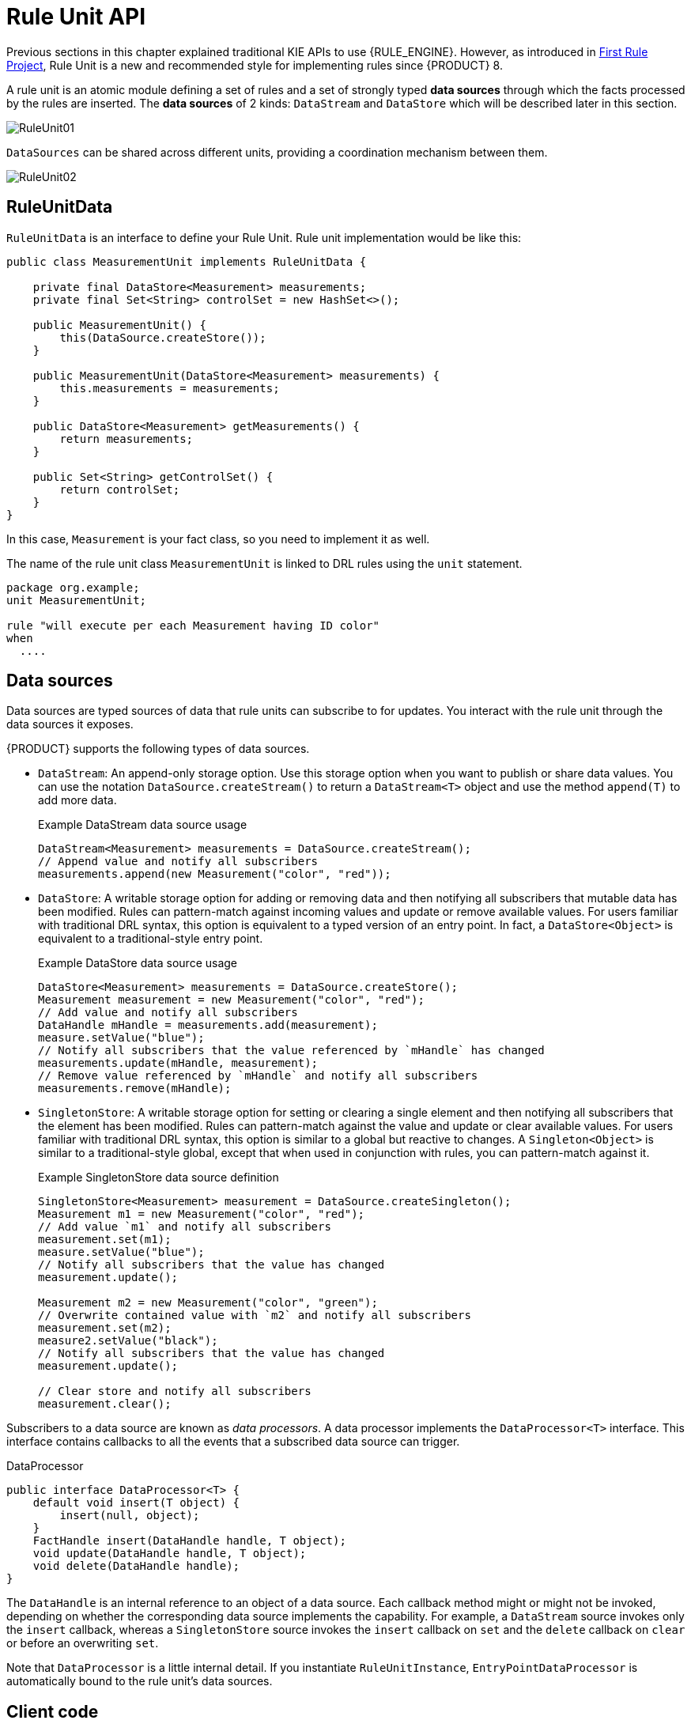 [id='rule-unit-api_{context}']

= Rule Unit API

Previous sections in this chapter explained traditional KIE APIs to use {RULE_ENGINE}. However, as introduced in xref:getting-started/index.adoc#first-rule-project_getting-started[First Rule Project], Rule Unit is a new and recommended style for implementing rules since {PRODUCT} 8.

A rule unit is an atomic module defining a set of rules and a set of strongly typed *data sources* through which the facts processed by the rules are inserted. The *data sources* of 2 kinds: `DataStream` and `DataStore` which will be described later in this section.

image::KIE/BuildDeployUtilizeAndRun/RuleUnit01.png[align="center"]

`DataSources` can be shared across different units, providing a coordination mechanism between them.

image::KIE/BuildDeployUtilizeAndRun/RuleUnit02.png[align="center"]

== RuleUnitData

`RuleUnitData` is an interface to define your Rule Unit. Rule unit implementation would be like this:

[source,java]
----
public class MeasurementUnit implements RuleUnitData {

    private final DataStore<Measurement> measurements;
    private final Set<String> controlSet = new HashSet<>();

    public MeasurementUnit() {
        this(DataSource.createStore());
    }

    public MeasurementUnit(DataStore<Measurement> measurements) {
        this.measurements = measurements;
    }

    public DataStore<Measurement> getMeasurements() {
        return measurements;
    }

    public Set<String> getControlSet() {
        return controlSet;
    }
}
----

In this case, `Measurement` is your fact class, so you need to implement it as well.

The name of the rule unit class `MeasurementUnit` is linked to DRL rules using the `unit` statement.

[source]
----
package org.example;
unit MeasurementUnit;

rule "will execute per each Measurement having ID color"
when
  ....
----

== Data sources

Data sources are typed sources of data that rule units can subscribe to for updates. You interact with the rule unit through the data sources it exposes.

{PRODUCT} supports the following types of data sources.

* `DataStream`: An append-only storage option. Use this storage option when you want to publish or share data values. You can use the notation `DataSource.createStream()` to return a `DataStream<T>` object and use the method `append(T)` to add more data.
+
.Example DataStream data source usage
[source,java]
----
DataStream<Measurement> measurements = DataSource.createStream();
// Append value and notify all subscribers
measurements.append(new Measurement("color", "red"));
----

* `DataStore`: A writable storage option for adding or removing data and then notifying all subscribers that mutable data has been modified. Rules can pattern-match against incoming values and update or remove available values.
For users familiar with traditional DRL syntax, this option is equivalent to a typed version of an entry point. In fact, a `DataStore<Object>` is equivalent to a traditional-style entry point.
+
.Example DataStore data source usage
[source,java]
----
DataStore<Measurement> measurements = DataSource.createStore();
Measurement measurement = new Measurement("color", "red");
// Add value and notify all subscribers
DataHandle mHandle = measurements.add(measurement);
measure.setValue("blue");
// Notify all subscribers that the value referenced by `mHandle` has changed
measurements.update(mHandle, measurement);
// Remove value referenced by `mHandle` and notify all subscribers
measurements.remove(mHandle);
----

* `SingletonStore`: A writable storage option for setting or clearing a single element and then notifying all subscribers that the element has been modified. Rules can pattern-match against the value and update or clear available values.
For users familiar with traditional DRL syntax, this option is similar to a global but reactive to changes. A `Singleton<Object>` is similar to a traditional-style global, except that when used in conjunction with rules, you can pattern-match against it.
+
.Example SingletonStore data source definition
[source,java]
----
SingletonStore<Measurement> measurement = DataSource.createSingleton();
Measurement m1 = new Measurement("color", "red");
// Add value `m1` and notify all subscribers
measurement.set(m1);
measure.setValue("blue");
// Notify all subscribers that the value has changed
measurement.update();

Measurement m2 = new Measurement("color", "green");
// Overwrite contained value with `m2` and notify all subscribers
measurement.set(m2);
measure2.setValue("black");
// Notify all subscribers that the value has changed
measurement.update();

// Clear store and notify all subscribers
measurement.clear();
----

Subscribers to a data source are known as _data processors_. A data processor implements the `DataProcessor<T>` interface. This interface contains callbacks to all the events that a subscribed data source can trigger.

.DataProcessor
[source,java]
----
public interface DataProcessor<T> {
    default void insert(T object) {
        insert(null, object);
    }
    FactHandle insert(DataHandle handle, T object);
    void update(DataHandle handle, T object);
    void delete(DataHandle handle);
}
----

The `DataHandle` is an internal reference to an object of a data source. Each callback method might or might not be invoked, depending on whether the corresponding data source implements the capability. For example, a `DataStream` source invokes only the `insert` callback, whereas a `SingletonStore` source invokes the `insert` callback on `set` and the `delete` callback on `clear` or before an overwriting `set`.

Note that `DataProcessor` is a little internal detail. If you instantiate `RuleUnitInstance`, `EntryPointDataProcessor` is automatically bound to the rule unit's data sources.

== Client code

Finally, you instantiate a `RuleUnitInstance` using `RuleUnitProvider` to execute the rules.

[source,java]
----
    public void test() {
        MeasurementUnit measurementUnit = new MeasurementUnit();

        try (RuleUnitInstance<MeasurementUnit> instance = RuleUnitProvider.get().createRuleUnitInstance(measurementUnit)) {
            measurementUnit.getMeasurements().add(new Measurement("color", "red"));
            ...

            List<Measurement> queryResult = instance.executeQuery("FindColor").stream().map(tuple -> (Measurement) tuple.get("$m")).collect(toList());
            ...
        } // instance.close() is called automatically
    }
----

=== Configurations

You can add configurations by creating `RuleUnitInstance` with `RuleConfig`.

.Configuring event listeners
[source,java]
----
        RuleConfig ruleConfig = RuleUnitProvider.get().newRuleConfig();
        ruleConfig.getAgendaEventListeners().add(new MyAgendaEventListener());
        ruleConfig.getRuleRuntimeListeners().add(new MyRuleRuntimeEventListener());
        ruleConfig.getRuleEventListeners().add(new MyRuleEventListener());

        HelloWorldUnit unit = new HelloWorldUnit();
        RuleUnitInstance<HelloWorldUnit> unitInstance = RuleUnitProvider.get().createRuleUnitInstance(unit, ruleConfig);
----

== Declare rule units in DRL

Instead of writing a Java class, you can declare rule units directly in DRL. See xref:language-reference/index.adoc#con-drl-rule-units_drl-rules[Rule units in DRL].
